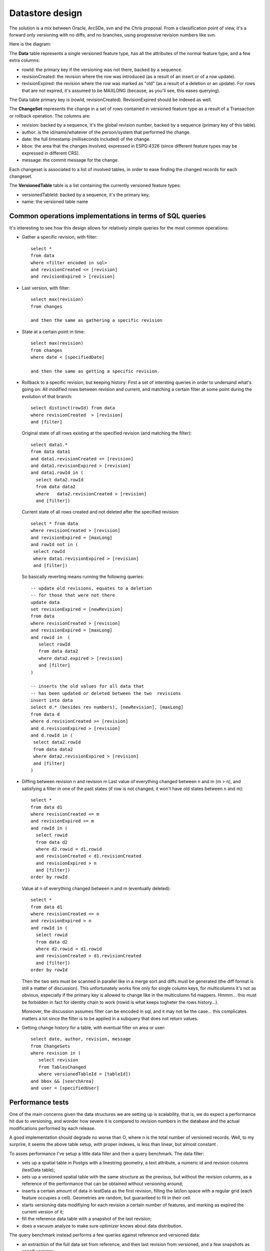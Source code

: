 .. _versioning_implementation_dbschema:

Datastore design
================

The solution is a mix between Oracle, ArcSDe, svn and the Chris proposal. From a classification point of view, it's a forward only versioning with no diffs, and no branches, using progressive revision numbers like svn.

Here is the diagram:

.. image: images/versioningNoBranches.jpg

The **Data** table represents a single versioned feature type, has all the attributes of the normal feature type, and a few extra columns:

* rowId: the primary key if the versioning was not there, backed by a sequence.
* revisionCreated: the revision where the row was introduced (as a result of an insert or of a row update).
* revisionExpired: the revision where the row was marked as "old" (as a result of a deletion or an update). For rows that are not expired, it's assumed to be MAXLONG (because, as you'll see, this eases querying).

The Data table primary key is (rowId, revisionCreated). RevisionExpired should be indexed as well.

The **ChangeSet** represents the change in a set of rows contained in versioned feature type as a result of a Transaction or rollback operation. The columns are:

* revision: backed by a sequence, it's the global revision number, backed by a sequence (primary key of this table).
* author: is the id/name/whatever of the person/system that performed the change.
* date: the full timestamp (milliseconds included) of the change.
* bbox: the area that the changes involved, expressed in ESPG:4326 (since different feature types may be expressed in different CRS).
* message: the commit message for the change.

Each changeset is associated to a list of involved tables, in order to ease finding the changed records for each changeset.

The **VersionedTable** table is a list containing the currently versioned feature types:

* versionedTableId: backed by a sequence, it's the primary key;
* name: the versioned table name

.. note: An alternate implementation using just one revision column containing either 0 for the current revision and the revision the row expired for other rows has been tried out in the benchmark belows, but has proved to be at least two orders of magnitude slower when trying to extract a specific revision

Common operations implementations in terms of SQL queries
----------------------------------------------------------

It's interesting to see how this design allows for relatively simple queries for the most common operations:

* Gather a specific revision, with filter::

      select *
      from data
      where <filter encoded in sql>
      and revisionCreated <= [revision]
      and revisionExpired > [revision]

* Last version, with filter::

      select max(revision)
      from changes

      and then the same as gathering a specific revision

* State at a certain point in time::

      select max(revision)
      from changes
      where date < [specifiedDate]

      and then the same as getting a specific revision.

* Rollback to a specific revision, but keeping history:
  First a set of intersting queries in order to undersand what's going on:
  All modified rows between revision and current, and matching a certain filter at some point during the evolution of that branch::

      select distinct(rowId) from data
      where revisionCreated  > [revision]
      and [filter]

  Original state of all rows existing at the specified revision (and matching the filter)::

      select data1.*
      from data data1
      and data1.revisionCreated <= [revision]
      and data1.revisionExpired > [revision]
      and data1.rowId in (
        select data2.rowId
        from data data2
        where	data2.revisionCreated > [revision]
        and [filter])

  Current state of all rows created and not deleted after the specified revision::

      select * from data
      where revisionCreated > [revision]
      and revisionExpired = [maxLong]
      and rowId not in (
       select rowId
       where data1.revisionExpired > [revision]
       and [filter])

  So basically reverting means running the following queries::

      -- update old revisions, equates to a deletion
      -- for those that were not there
      update data
      set revisionExpired = [newRevision]
      from data
      where revisionCreated > [revision]
      and revisionExpired = [maxLong]
      and rowid in  (
         select rowId 
         from data data2 
         where data2.expired > [revision]
         and [filter]
      )

      -- inserts the old values for all data that
      -- has been updated or deleted between the two  revisions
      insert into data
      select d.* (besides rev numbers), [newRevision], [maxLong]
      from data d
      where d.revisionCreated >= [revision]
      and d.revisionExpired > [revision]
      and d.rowId in (
       select data2.rowId
       from data data2
       where data2.revisionExpired > [revision]
       and [filter]
      )

* Diffing between revision n and revision m
  Last value of everything changed between n and m (m > n), and satisfying a filter in one of the past states (if row is not changed, it won't have old states between n and m)::

      select * 
      from data d1
      where revisionCreated <= m
      and revisionExpired >= m
      and rowId in (
        select rowid
        from data d2
        where d2.rowid = d1.rowid
        and revisionCreated < d1.revisionCreated
        and revisionExpired > n
        and [filter])
      order by rowId

  Value at n of everything changed between n and m (eventually deleted)::

      select *
      from data d1
      where revisionCreated <= n
      and revisionExpired > n
      and rowId in (
        select rowid
        from data d2
        where d2.rowid = d1.rowid
        and revisionCreated > d1.revisionCreated
        and [filter])
      order by rowId

  Then the two sets must be scanned in parallel like in a merge sort and diffs must be generated (the diff format is still a matter of discussion). This unfortunately works fine only for single column keys, for multicolumns it's not as obvious, especially if the primary key is allowed to change like in the multicolumn fid mappers. Hmmm... this must be forbidden in fact for identity chain to work (rowid is what keeps togheter the rows history...).

  Moreover, the discussion assumes filter can be encoded in sql, and it may not be the case... this complicates matters a lot since the filter is to be applied in a subquery that does not return values.

* Getting change history for a table, with eventual filter on area or user::

      select date, author, revision, message
      from ChangeSets
      where revision in (
         select revision
         from TablesChanged
         where versionedTableId = [tableId])
      and bbox && [searchArea]
      and user = [specifiedUser]

Performance tests
-----------------

One of the main concerns given the data structures we are setting up is scalability, that is, we do expect a performance hit due to versioning, and wonder how severe it is compared to revision numbers in the database and the actual modifications performed by each release.

A good implementation should degrade no worse than O, where n is the total number of versioned records. Well, to my surprire, it seems the above table setup, with proper indexes, is less than linear, but almost constant .

To asses performance I've setup a little data filler and then a query benchmark.
The data filler:

* sets up a spatial table in Postgis with a linestring geometry, a text attribute, a numeric id and revision columns (testData table);
* sets up a versioned spatial table with the same structure as the previous, but without the revision columns, as a reference of the performance that can be obtained without versioning around;
* inserts a certain amount of data in testData as the first revision, filling the lat/lon space with a regular grid (each feature occupies a cell). Geometries are random, but guaranteed to fit in their cell.
* starts versioning data modifiying for each revision a certain number of features, and marking as expired the current version of it;
* fill the reference data table with a snapshot of the last revision;
* does a vacuum analyze to make sure optimizer knows about data distribution.

The query benchmark instead performs a few queries against reference and versioned data:

* an extraction of the full data set from reference, and then last revision from versioned, and a few snapshots as specif versions;
* an extraction of a bbox (big enough to be timed), and the same against the last revision and specific versions.
      The above is run twice to make sure the are no caching effects around, and in fact, the second run does not seem to hit the disk at all, but runs against the file system cache.

Tests have been performed on an Intel Core 2 Duo 2.13Ghz, 2GB RAM, and two 7200 rpm disks in RAID 0, Windows XP professional, Postgres 8.1.3 and Postgis 1.1.4 configured as "out of the box", no extra tweaking on Postgres memory settings.

Here are the results with 100.000 reference features, and 4000 revisions modifying each 30 records (thus, 120.000 more records in the database), 220.000 records total::

	Reference data: 
	
	Running: select * from testDataRef
	Elapsed: 1.157 s, returned records:100000
	
	Running: select * from testData where expired = 9223372036854775807
	Elapsed: 1.843 s, returned records:100000
	
	Running: select * from testData where revision <= 0 and expired > 0
	Elapsed: 1.704 s, returned records:100000
	
	Running: select * from testData where revision <= 2000 and expired > 2000
	Elapsed: 1.796 s, returned records:100000
	
	Running: select * from testData where revision <= 3999 and expired > 3999
	Elapsed: 1.844 s, returned records:100000
	
	Running: select * from testDataRef where geom && GeometryFromText('POLYGON((0 0, 80 0, 80 80, 0 80, 0 0))', 4326)
	Elapsed: 0.125 s, returned records:9975
	
	Running: select * from testData where expired = 9223372036854775807 and geom && GeometryFromText('POLYGON((0 0, 80 0, 80 80, 0 80, 0 0))', 4326)
	Elapsed: 0.203 s, returned records:9975
	
	Running: select * from testData where revision <= 3999 and expired > 3999 and geom && GeometryFromText('POLYGON((0 0, 80 0, 80 80, 0 80, 0 0))', 4326)
	Elapsed: 0.235 s, returned records:9975

And here are the results with 100.000 reference features, and 10000 revisions modifying each 30 records (thus, 300.000 more records in the database), 400.000 records total::

	Running: select * from testDataRef
	Elapsed: 1.187 s, returned records:100000
	
	Running: select * from testData where expired = 9223372036854775807
	Elapsed: 1.875 s, returned records:100000
	
	Running: select * from testData where revision <= 0 and expired > 0
	Elapsed: 1.688 s, returned records:100000
	
	Running: select * from testData where revision <= 2000 and expired > 2000
	Elapsed: 1.765 s, returned records:100000
	
	Running: select * from testData where revision <= 9999 and expired > 9999
	Elapsed: 1.891 s, returned records:100000
	
	Running: select * from testDataRef where geom && GeometryFromText('POLYGON((0 0, 80 0, 80 80, 0 80, 0 0))', 4326)
	Elapsed: 0.125 s, returned records:9981
	
	Running: select * from testData where expired = 9223372036854775807 and geom && GeometryFromText('POLYGON((0 0, 80 0, 80 80, 0 80, 0 0))', 4326)
	Elapsed: 0.219 s, returned records:9981
	
	Running: select * from testData where revision <= 9999 and expired > 9999 and geom && GeometryFromText('POLYGON((0 0, 80 0, 80 80, 0 80, 0 0))', 4326)
	Elapsed: 0.234 s, returned records:9981

As you can see, despite the second run has to deal with twice the number of records in the versioned table, timings are the same.

You may wonder where is the magic. Well, the magic is good indexes and the Posgtres 8.0 onwards newly aquired ability to inspect multiple indexes during a single query, and do bitmap merging before accessing the actual data (this is used by the spatial queries). This is important, results won't be

The table creation queries are here::

	create table testData (id bigint, txt varchar(256), revision bigint, expired bigint not null, primary key (revision, id))
	select AddGeometryColumn('testdata', 'geom', 4326, 'LINESTRING', 2)
	create index testDataGeomIdx on testData using gist (geom gist_geometry_ops)
	create index testDataRevIdx on testData (expired, id)
	create table testDataRef (id bigint, txt varchar(256), primary key (id))
	select AddGeometryColumn('testdataref', 'geom', 4326, 'LINESTRING', 2)
	create index testDataRefGeomIdx on testDataRef using gist (geom gist_geometry_ops)

Observe the primary key order, which allows queries needing only revision to use the primary key as an index, and the other index, that allows the same for expired (id is there again to help queries that have to expire a certain record).

If you want to reproduce the test on your PC, the source of the benchmark is :download:`attached <images/versioningPerf.zip>`.